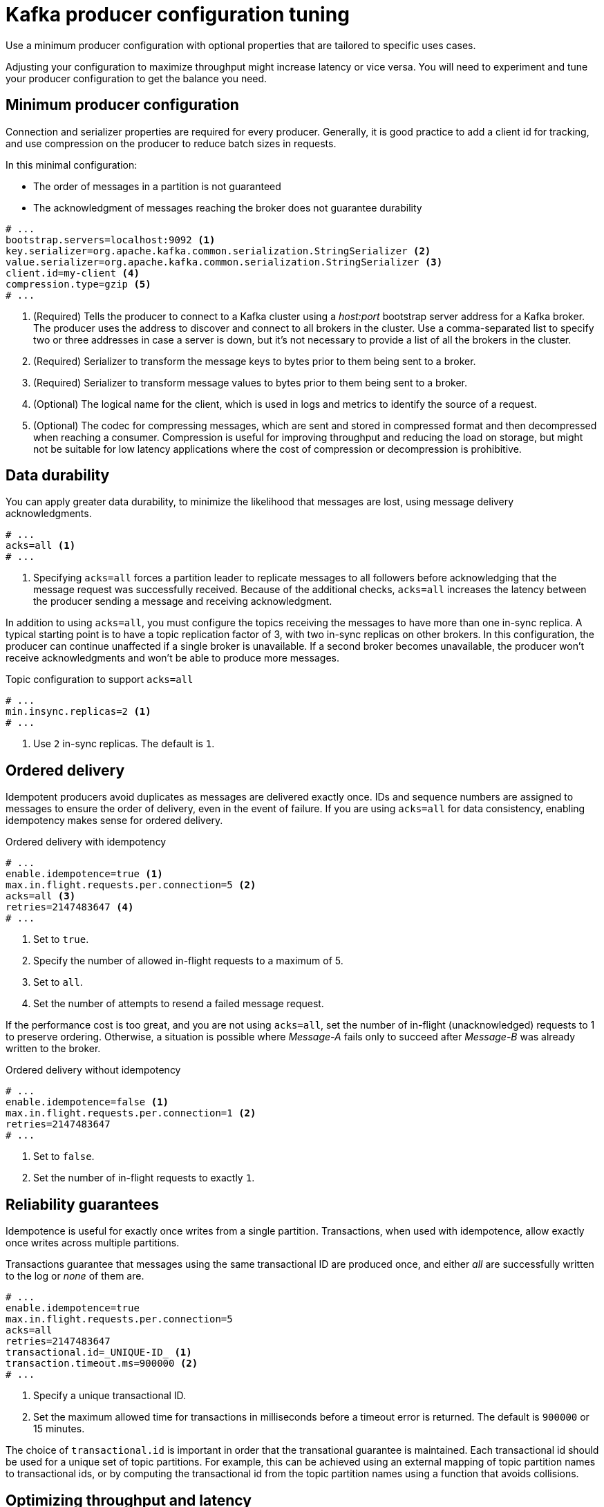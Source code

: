 // This module is included in the following files:
//
// assembly-client-config.adoc

[id='con-producer-config-properties-{context}']
= Kafka producer configuration tuning

Use a minimum producer configuration with optional properties that are tailored to specific uses cases.

Adjusting your configuration to maximize throughput might increase latency or vice versa.
You will need to experiment and tune your producer configuration to get the balance you need.

== Minimum producer configuration

Connection and serializer properties are required for every producer.
Generally, it is good practice to add a client id for tracking,
and use compression on the producer to reduce batch sizes in requests.

In this minimal configuration:

* The order of messages in a partition is not guaranteed
* The acknowledgment of messages reaching the broker does not guarantee durability

[source,shell,subs="+quotes,attributes"]
----
# ...
bootstrap.servers=localhost:9092 <1>
key.serializer=org.apache.kafka.common.serialization.StringSerializer <2>
value.serializer=org.apache.kafka.common.serialization.StringSerializer <3>
client.id=my-client <4>
compression.type=gzip <5>
# ...
----
<1> (Required) Tells the producer to connect to a Kafka cluster using a _host:port_ bootstrap server address for a Kafka broker.
The producer uses the address to discover and connect to all brokers in the cluster.
Use a comma-separated list to specify two or three addresses in case a server is down, but it’s not necessary to provide a list of all the brokers in the cluster.
<2> (Required) Serializer to transform the message keys to bytes prior to them being sent to a broker.
<3> (Required) Serializer to transform message values to bytes prior to them being sent to a broker.
<4> (Optional) The logical name for the client, which is used in logs and metrics to identify the source of a request.
<5> (Optional) The codec for compressing messages, which are sent and stored in compressed format and then decompressed when reaching a consumer.
Compression is useful for improving throughput and reducing the load on storage, but might not be suitable for low latency applications where the cost of compression or decompression is prohibitive.

== Data durability

You can apply greater data durability, to minimize the likelihood that messages are lost, using message delivery acknowledgments.

----
# ...
acks=all <1>
# ...
----

<1> Specifying `acks=all` forces a partition leader to replicate messages to all followers before
acknowledging that the message request was successfully received.
Because of the additional checks, `acks=all` increases the latency between the producer sending a message and receiving acknowledgment.

In addition to using `acks=all`, you must configure the topics receiving the messages to have more than one in-sync replica.
A typical starting point is to have a topic replication factor of 3, with two in-sync replicas on other brokers.
In this configuration, the producer can continue unaffected if a single broker is unavailable.
If a second broker becomes unavailable, the producer won’t receive acknowledgments and won’t be able to produce more messages.

.Topic configuration to support `acks=all`
----
# ...
min.insync.replicas=2 <1>
# ...
----
<1> Use `2` in-sync replicas. The default is `1`.

== Ordered delivery

Idempotent producers avoid duplicates as messages are delivered exactly once.
IDs and sequence numbers are assigned to messages to ensure the order of delivery, even in the event of failure.
If you are using `acks=all` for data consistency, enabling idempotency makes sense for ordered delivery.

.Ordered delivery with idempotency
----
# ...
enable.idempotence=true <1>
max.in.flight.requests.per.connection=5 <2>
acks=all <3>
retries=2147483647 <4>
# ...
----
<1> Set to `true`.
<2> Specify the number of allowed in-flight requests to a maximum of 5.
<3> Set to `all`.
<4> Set the number of attempts to resend a failed message request.

If the performance cost is too great, and you are not using `acks=all`,
set the number of in-flight (unacknowledged) requests to 1 to preserve ordering.
Otherwise, a situation is possible where _Message-A_ fails only to succeed after _Message-B_ was already written to the broker.

.Ordered delivery without idempotency
----
# ...
enable.idempotence=false <1>
max.in.flight.requests.per.connection=1 <2>
retries=2147483647
# ...
----
<1> Set to `false`.
<2> Set the number of in-flight requests to exactly `1`.

== Reliability guarantees

Idempotence is useful for exactly once writes from a single partition.
Transactions, when used with idempotence, allow exactly once writes across multiple partitions.

Transactions guarantee that messages using the same transactional ID are produced once,
and either _all_ are successfully written to the log or _none_ of them are.

----
# ...
enable.idempotence=true
max.in.flight.requests.per.connection=5
acks=all
retries=2147483647
transactional.id=_UNIQUE-ID_ <1>
transaction.timeout.ms=900000 <2>
# ...
----
<1> Specify a unique transactional ID.
<2> Set the maximum allowed time for transactions in milliseconds before a timeout error is returned.
The default is `900000` or 15 minutes.

The choice of `transactional.id` is important in order that the transational guarantee is maintained.
Each transactional id should be used for a unique set of topic partitions.
For example, this can be achieved using an external mapping of topic partition names to transactional ids,
or by computing the transactional id from the topic partition names using a function that avoids collisions.

== Optimizing throughput and latency

Usually, the requirement of a system is to satisfy a particular throughput target for a proportion of messages within a given latency.
For example, targeting 500,000 messages per second with 95% of messages being acknowledged within 2 seconds.

It’s likely that the messaging semantics (message ordering and durability) of your producer are defined by the requirements for your application.
For instance, it’s possible that you don’t have the option of using `acks=0` or `acks=1` without breaking some important property or guarantee provided by your application.

Broker restarts have a significant impact on high percentile statistics.
For example, over a long period the 99th percentile latency is dominated by behavior around broker restarts.
This is worth considering when designing benchmarks or comparing performance numbers from benchmarking with performance numbers seen in production.

Depending on your objective, Kafka offers a number of configuration parameters and techniques for tuning producer performance for throughput and latency.

Message batching (`linger.ms` and `batch.size`)::
Message batching delays sending messages in the hope that more messages destined for the same broker will be sent,
allowing them to be batched into a single produce request.
Batching is a compromise between higher latency in return for higher throughput.
Time-based batching is configured using `linger.ms`, and size-based batching is configured using `batch.size`.

Compression (`compression.type`)::
Message compression adds latency in the producer (CPU time spent compressing the messages),
but makes requests (and potentially disk writes) smaller, which can increase throughput.
Whether compression is worthwhile, and the best compression to use, will depend on the messages being sent.
Compression happens on the thread which calls `KafkaProducer.send()`,
so if the latency of this method matters for your application you should consider using more threads.

Pipelining (`max.in.flight.requests.per.connection`)::
Pipelining means sending more requests before the response to a previous request has been received.
In general more pipelining means better throughput, up to a threshold at which other effects,
such as worse batching, start to counteract the effect on throughput.

.Lowering latency

Producers scaled to produce a high rate of requests might cause queues in the Kafka cluster and increase latency.

Use a buffer and add a small delay to reduce the number of requests to topics from producers that are not contributing a large number of messages.
You can set the delay in conjunction with a maximum batch size, so the delay only applies if the batch size is not reached earlier.

NOTE: If the system fails, there is a risk of unsent data in the buffer being lost.

----
# ...
linger.ms=0 <1>
batch.size=16384 <2>
buffer.memory=33554432 <3>
# ...
----
<1> The `linger` property adds a delay in milliseconds so that larger batches of messages are accumulated and sent in a request. The defaullt is `0'.`
<2> If a maximum `batch.size` in bytes is used, a request is sent when the maximum is reached, or messages have been queued for longer than `linger.ms` (whichever comes sooner).
Adding the delay allows batches to accumulate messages up to the batch size.
<3> The buffer size must be at least as big as the batch size, and be able to accommodate buffering, compression and in-flight requests.

.Increasing throughput

Improve throughput of your message requests by adjusting the maximum time to wait before a message is delivered and completes a send request.
If you have a large number of topics to write to, you can also lower the time it takes to pick up topic metadata changes and reduce the time to discover new brokers or partitions.

You can also direct messages to a specified partition by writing a custom partitioner to replace the default.

----
# ...
delivery.timeout.ms=120000 <1>
metadata.max.age.ms=300000 <2>
partitioner.class=my-custom-partitioner <3>

# ...
----
<1> The maximum time in milliseconds to wait for a complete send request. You can set the value to `MAX_LONG` to delegate to Kafka an indefinite number of retries.
The default is `120000` or 2 minutes.
<2> Time in milliseconds before the next refresh of topic metadata. The default is `300000` or 5 minutes.
<3> Specify the class name of the custom partitioner.
